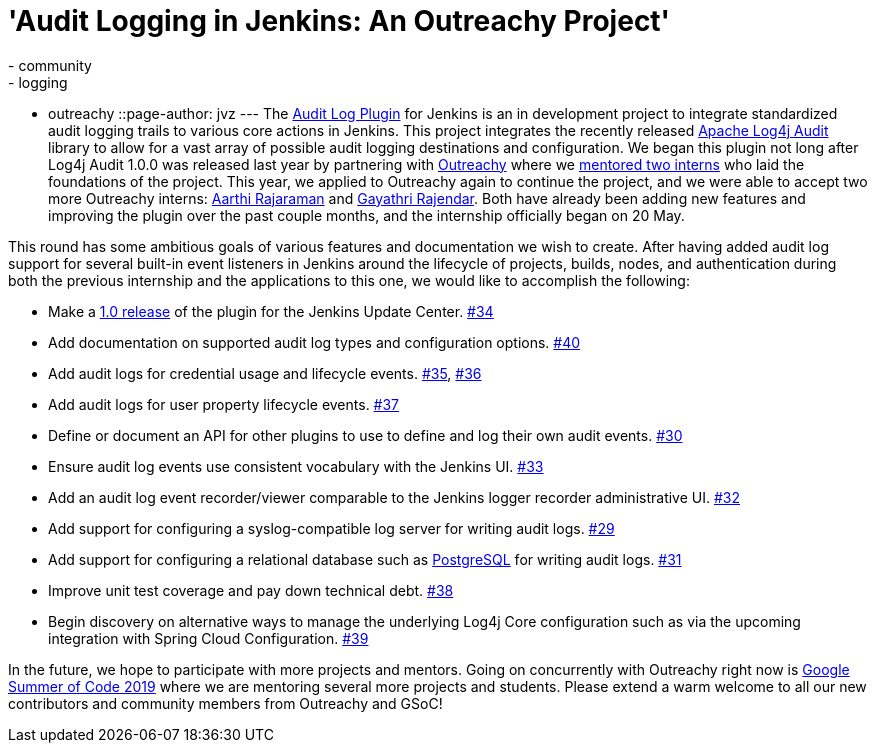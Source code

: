 = 'Audit Logging in Jenkins: An Outreachy Project'
:tags:
- community
- logging
- outreachy
::page-author: jvz
---
The https://github.com/jenkinsci/audit-log-plugin[Audit Log Plugin] for Jenkins is an in development project to integrate standardized audit logging trails to various core actions in Jenkins.
This project integrates the recently released https://logging.apache.org/log4j-audit/latest/[Apache Log4j Audit] library to allow for a vast array of possible audit logging destinations and configuration.
We began this plugin not long after Log4j Audit 1.0.0 was released last year by partnering with https://www.outreachy.org/[Outreachy] where we link:/blog/2018/12/10/outreachy-audit-log-plugin/[mentored two interns] who laid the foundations of the project.
This year, we applied to Outreachy again to continue the project, and we were able to accept two more Outreachy interns: https://github.com/aarthira[Aarthi Rajaraman] and https://github.com/gayathrirajendar[Gayathri Rajendar].
Both have already been adding new features and improving the plugin over the past couple months, and the internship officially began on 20 May.

This round has some ambitious goals of various features and documentation we wish to create.
After having added audit log support for several built-in event listeners in Jenkins around the lifecycle of projects, builds, nodes, and authentication during both the previous internship and the applications to this one, we would like to accomplish the following:

* Make a https://github.com/jenkinsci/audit-log-plugin/milestone/1[1.0 release] of the plugin for the Jenkins Update Center. https://github.com/jenkinsci/audit-log-plugin/issues/34[#34]
* Add documentation on supported audit log types and configuration options. https://github.com/jenkinsci/audit-log-plugin/issues/40[#40]
* Add audit logs for credential usage and lifecycle events. https://github.com/jenkinsci/audit-log-plugin/issues/35[#35], https://github.com/jenkinsci/audit-log-plugin/issues/36[#36]
* Add audit logs for user property lifecycle events. https://github.com/jenkinsci/audit-log-plugin/issues/37[#37]
* Define or document an API for other plugins to use to define and log their own audit events. https://github.com/jenkinsci/audit-log-plugin/issues/30[#30]
* Ensure audit log events use consistent vocabulary with the Jenkins UI. https://github.com/jenkinsci/audit-log-plugin/issues/33[#33]
* Add an audit log event recorder/viewer comparable to the Jenkins logger recorder administrative UI. https://github.com/jenkinsci/audit-log-plugin/issues/32[#32]
* Add support for configuring a syslog-compatible log server for writing audit logs. https://github.com/jenkinsci/audit-log-plugin/issues/29[#29]
* Add support for configuring a relational database such as https://www.postgresql.org/[PostgreSQL] for writing audit logs. https://github.com/jenkinsci/audit-log-plugin/issues/31[#31]
* Improve unit test coverage and pay down technical debt. https://github.com/jenkinsci/audit-log-plugin/issues/38[#38]
* Begin discovery on alternative ways to manage the underlying Log4j Core configuration such as via the upcoming integration with Spring Cloud Configuration. https://github.com/jenkinsci/audit-log-plugin/issues/39[#39]

In the future, we hope to participate with more projects and mentors.
Going on concurrently with Outreachy right now is link:/blog/2019/03/04/gsoc2019-announcement/[Google Summer of Code 2019] where we are mentoring several more projects and students.
Please extend a warm welcome to all our new contributors and community members from Outreachy and GSoC!
